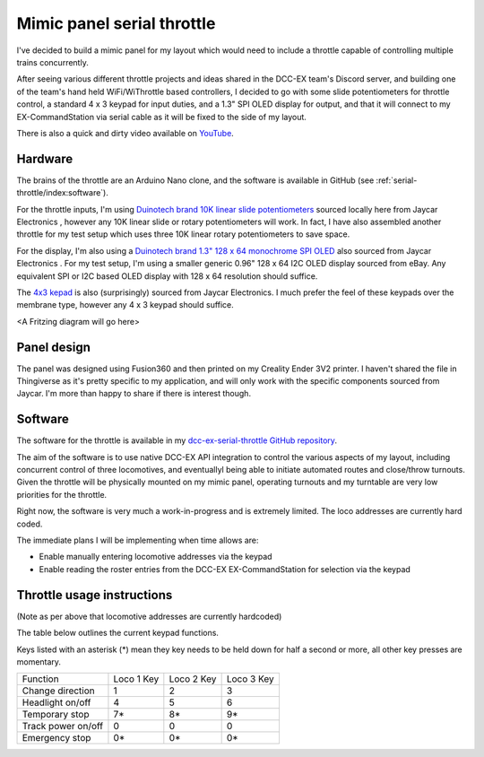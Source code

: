 ***************************
Mimic panel serial throttle
***************************

I've decided to build a mimic panel for my layout which would need to include a throttle capable of controlling multiple trains concurrently.

After seeing various different throttle projects and ideas shared in the DCC-EX team's Discord server, and building one of the team's hand held WiFi/WiThrottle based controllers, I decided to go with some slide potentiometers for throttle control, a standard 4 x 3 keypad for input duties, and a 1.3" SPI OLED display for output, and that it will connect to my EX-CommandStation via serial cable as it will be fixed to the side of my layout.

.. image:: /_static/images/serial-throttle/IMG_4998.JPG
  :alt: Front view
  :scale: 20%

.. image:: /_static/images/serial-throttle/IMG_4997.JPG
  :alt: Rear view
  :scale: 20%

There is also a quick and dirty video available on `YouTube <https://www.youtube.com/watch?v=uzAAL3OKxE0>`_.

Hardware
========

The brains of the throttle are an Arduino Nano clone, and the software is available in GitHub (see :ref:`serial-throttle/index:software`).

For the throttle inputs, I'm using `Duinotech brand 10K linear slide potentiometers <https://www.jaycar.com.au/duinotech-10k-ohm-slider-potentiometer-module/p/XC3734?pos=3&queryId=ef2bae5db0b425b82c157b0774288151&sort=relevance>`_ sourced locally here from Jaycar Electronics , however any 10K linear slide or rotary potentiometers will work. In fact, I have also assembled another throttle for my test setup which uses three 10K linear rotary potentiometers to save space.

For the display, I'm also using a `Duinotech brand 1.3" 128 x 64 monochrome SPI OLED <https://www.jaycar.com.au/duinotech-1-3-inch-monochrome-oled-display/p/XC3728?pos=1&queryId=7acf08343c86584d30569e8c38014c92&sort=relevance>`_ also sourced from Jaycar Electronics . For my test setup, I'm using a smaller generic 0.96" 128 x 64 I2C OLED display sourced from eBay. Any equivalent SPI or I2C based OLED display with 128 x 64 resolution should suffice.

The `4x3 kepad <https://www.jaycar.com.au/12-key-numeric-keypad/p/SP0770?pos=2&queryId=b8b9b8588af031e994c61d38f57ccc50&sort=relevance>`_ is also (surprisingly) sourced from Jaycar Electronics. I much prefer the feel of these keypads over the membrane type, however any 4 x 3 keypad should suffice.

<A Fritzing diagram will go here>

Panel design
============

The panel was designed using Fusion360 and then printed on my Creality Ender 3V2 printer. I haven't shared the file in Thingiverse as it's pretty specific to my application, and will only work with the specific components sourced from Jaycar. I'm more than happy to share if there is interest though.

Software
========

The software for the throttle is available in my `dcc-ex-serial-throttle GitHub repository <https://github.com/peteGSX-Projects/dcc-ex-serial-throttle>`_.

The aim of the software is to use native DCC-EX API integration to control the various aspects of my layout, including concurrent control of three locomotives, and eventuallyl being able to initiate automated routes and close/throw turnouts. Given the throttle will be physically mounted on my mimic panel, operating turnouts and my turntable are very low priorities for the throttle.

Right now, the software is very much a work-in-progress and is extremely limited. The loco addresses are currently hard coded.

The immediate plans I will be implementing when time allows are:

- Enable manually entering locomotive addresses via the keypad
- Enable reading the roster entries from the DCC-EX EX-CommandStation for selection via the keypad

Throttle usage instructions
===========================

(Note as per above that locomotive addresses are currently hardcoded)

The table below outlines the current keypad functions.

Keys listed with an asterisk (*) mean they key needs to be held down for half a second or more, all other key presses are momentary.

.. list-table:: 

  * - Function
    - Loco 1 Key
    - Loco 2 Key
    - Loco 3 Key
  * - Change direction
    - 1
    - 2
    - 3
  * - Headlight on/off
    - 4
    - 5
    - 6
  * - Temporary stop
    - 7*
    - 8*
    - 9*
  * - Track power on/off
    - 0
    - 0
    - 0
  * - Emergency stop
    - 0*
    - 0*
    - 0*
  